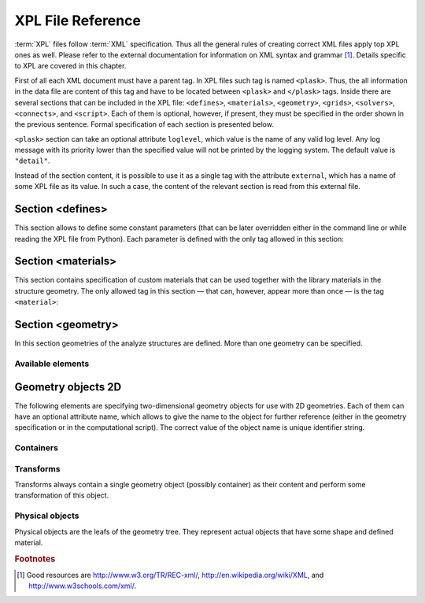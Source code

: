 ******************
XPL File Reference
******************

:term:`XPL` files follow :term:`XML` specification. Thus all the general rules of creating correct XML files apply top XPL ones as well. Please refer to the external documentation for information on XML syntax and grammar [#XML-tutoruals]_. Details specific to XPL are covered in this chapter.

First of all each XML document must have a parent tag. In XPL files such tag is named ``<plask>``. Thus, the all information in the data file are content of this tag and have to be located between ``<plask>`` and ``</plask>`` tags. Inside there are several sections that can be included in the XPL file: ``<defines>``, ``<materials>``, ``<geometry>``, ``<grids>``, ``<solvers>``, ``<connects>``, and ``<script>``. Each of them is optional, however, if present, they must be specified in the order shown in the previous sentence. Formal specification of each section is presented below.

``<plask>`` section can take an optional attribute ``loglevel``, which value is the name of any valid log level. Any log message with its priority lower than the specified value will not be printed by the logging system. The default value is ``"detail"``.

Instead of the section content, it is possible to use it as a single tag with the attribute ``external``, which has a name of some XPL file as its value. In such a case, the content of the relevant section is read from this external file.


Section <defines>
=================

This section allows to define some constant parameters (that can be later overridden either in the command line or while reading the XPL file from Python). Each parameter is defined with the only tag allowed in this section:

.. xml:tag:: define

    Definition of a parameter for use in the rest of the file.

    :attr required name: Name of the parameter (each name must be unique).
    :attr required value: Value of the parameter. Any valid Python function can be used here, as well as any previously defined parameter.


Section <materials>
===================

This section contains specification of custom materials that can be used together with the library materials in the structure geometry. The only allowed tag in this section — that can, however, appear more than once — is the tag ``<material>``:

.. xml:tag:: material

    Definition of a custom material.

    :attr required name: Name of the material. As all custom materials are simple materials, it can be an arbitrary identifier string. However, it may also contain a doping specification without the doping amount.
    :attr kind: (either **kind** or **base** is required) Kind of the new material. Any of: *semiconductor*, *dielectric*, *oxide*, *metal*, *liquid crystal*.
    :attr base: (either **kind** or **base** is required) Textual specification of the base material. The doping amount information can be skipped from it, in which case the doping amount will have to be specified when the custom material is used.

    :Contents:

    The content of this element is the list of user-defined material properties. Each element of such list is a tag specifying the particular property which content is a mathematical expression computing this property. Each such expression can use several variables: the ones specified below next to each tag and ``dc`` or ``cc`` that will contain the user specified doping amounts: dopant or carriers concentration, respectively (at most one of ``cc`` or ``dc`` is defined, never both).

    Some properties are anisotropic and can have different values for lateral and vertical components. In such case, two separate values may (but do not have to) be defined in the contents of the material property tag and they should be separated with a comma.

    The accepted material properties are as follows:

    .. xml:tag:: A

            Monomolecular recombination coefficient coefficient *A* [1/s].

            Variables: ``T`` — temperature [K].

    .. xml:tag:: absb

            Absorption coefficient *α* [cm\ :sup:`-1`].

            Variables: ``wl`` — wavelength [nm], ``T`` — temperature [K].

    .. xml:tag:: ac

            Hydrostatic deformation potential for the conduction band *a*\ :sub:`c` [eV].

            Variables: ``T`` — temperature [K].

    .. xml:tag:: av

            Hydrostatic deformation potential for the valence band *a*\ :sub:`v` [eV].

            Variables: ``T`` — temperature [K].

    .. xml:tag:: B

            Radiative recombination coefficient *B* [m\ :sup:`3`/s].

            Variables: ``T`` — temperature [K].

    .. xml:tag:: b

            Radiative recombination coefficient *b* [m\ :sup:`3`/s].

            Variables: ``T`` — temperature [K].

    .. xml:tag:: C

            Auger recombination coefficient *C* [m\ :sup:`6`/s].

            Variables: ``T`` — temperature [K].

    .. xml:tag:: c11

            Elastic constant *c*\ :sub:`11` [GPa].

            Variables: ``T`` — temperature [K].

    .. xml:tag:: c12

            Elastic constant *c*\ :sub:`12` [GPa].

            Variables: ``T`` — temperature [K].

    .. xml:tag:: CB

            Conduction band level *CB* [eV].

            Variables: ``T`` — temperature [K], ``e`` — lateral strain [-],
            ``point`` — point in the Brillouin zone [-].

    .. xml:tag:: chi

            Electron affinity *χ* [eV].

            Variables: ``T`` — temperature [K], ``e`` — lateral strain [-],
            ``point`` — point in the Brillouin zone [-].

    .. xml:tag:: cond

            Electrical conductivity sigma in-plane (lateral) and cross-plane (vertical) direction [S/m].

            Variables: ``T`` — temperature [K].

    .. xml:tag:: condtype

            Electrical conductivity type. In semiconductors this indicates what type of carriers Nf refers to.

    .. xml:tag:: cp

            Specific heat heat at constant pressure [J/(kg K)].

            Variables: ``T`` — temperature [K].

    .. xml:tag:: D

            Ambipolar diffusion coefficient *D* [m\ :sup:`2`/s].

            Variables: ``T`` — temperature [K].

    .. xml:tag:: dens

            Density [kg/m\ :sup:`3`].

            Variables: ``T`` — temperature [K].

    .. xml:tag:: Dso

            Split-off energy *D*\ :sub:`so` [eV].

            Variables: ``T`` — temperature [K], ``e`` — lateral strain [-].

    .. xml:tag:: EactA

            Acceptor ionization energy *E*\ :sub:`actA` [eV].

            Variables: ``T`` — temperature [K].

    .. xml:tag:: EactD

            Donor ionization energy *E*\ :sub:`actD` [eV].

            Variables: ``T`` — temperature [K].

    .. xml:tag:: Eg

            Energy gap *E*\ :sub:`g` [eV].

            Variables: ``T`` — temperature [K], ``e`` — lateral strain [-],
            ``point`` — point in the Brillouin zone [-].

    .. xml:tag:: eps

            Donor ionization energy *ε*\ :sub:`R` [-].

            Variables: ``T`` — temperature [K].

    .. xml:tag:: lattC

            Lattice constant [Å].

            Variables: ``T`` — temperature [K], ``x`` — lattice parameter [-].

    .. xml:tag:: Me

            Electron effective mass *M*\ :sub:`e` in in-plane (lateral)
            and cross-plane (vertical) direction [*m*\ :sub:`0`].

            Variables: ``T`` — temperature [K], ``e`` — lateral strain [-],
            ``point`` — point in the irreducible Brillouin zone [-].

    .. xml:tag:: Mh

            Hole effective mass *M*\ :sub:`h` in in-plane (lateral)
            and cross-plane (vertical) direction [*m*\ :sub:`0`].

            Variables: ``T`` — temperature [K], ``e`` — lateral strain [-].

    .. xml:tag:: Mhh

            Heavy hole effective mass *M*\ :sub:`hh` in in-plane (lateral)
            and cross-plane (vertical) direction [*m*\ :sub:`0`].

            Variables: ``T`` — temperature [K], ``e`` — lateral strain [-].

    .. xml:tag:: Mlh

            Light hole effective mass *M*\ :sub:`lh` in in-plane (lateral)
            and cross-plane (vertical) direction [*m*\ :sub:`0`].

            Variables: ``T`` — temperature [K], ``e`` — lateral strain [-].

    .. xml:tag:: mob

            Majority carriers mobility in-plane (lateral) and cross-plane (vertical) direction
            [m\ :sup:`2`/(V s)].

            Variables: T — temperature [K].

    .. xml:tag:: Mso

            Split-off mass *M*\ :sub:`so`` [*m*\ :sub:`0`].

            Variables: ``T`` — temperature [K], ``e`` — lateral strain [-].

    .. xml:tag:: Nc

            Effective density of states in the conduction band *N*\ :sub:`c` [cm\ :sup:`-3`].

            Variables: ``T`` — temperature [K], ``e`` — lateral strain [-],
            ``point`` — point in the Brillouin zone [-].

    .. xml:tag:: Nf

            Free carrier concentration *N* [cm\ :sup:`-3`].

            Variables: ``T`` — temperature [K].

    .. xml:tag:: Ni

            Intrinsic carrier concentration *N*\ :sub:`i` [cm\ :sup:`-3`].

            Variables: ``T`` — temperature [K].

    .. xml:tag:: Nr

            Complex refractive index *n*\ :sub:`R` [-].

            Variables: ``wl`` — wavelength [nm], ``T`` — temperature [K].

    .. xml:tag:: nr

            Real refractive index *n*\ :sub:`R` [-].

            Variables: ``wl`` — wavelength [nm], ``T`` — temperature [K].

    .. xml:tag:: Nr-tensor

            Anisotropic complex refractive index tensor *n*\ :sub:`R` [-].
            Tensor must have the form [ *n*\ :sub:`00`, *n*\ :sub:`11`, *n*\ :sub:`22`, *n*\ :sub:`01`, *n*\ :sub:`10` ].

            Variables: ``wl`` — wavelength [nm], ``T`` — temperature [K].

    .. xml:tag:: Nv

            Effective density of states in the valance band *N*\ :sub:`v` [cm\ :sup:`-3`].

            Variables: ``T`` — temperature [K], ``e`` — lateral strain [-],
            ``point`` — point in the Brillouin zone [-].

    .. xml:tag:: thermk

            Thermal conductivity in in-plane (lateral) and cross-plane (vertical) direction *k* [W/(m K)].

            Variables: ``T`` — temperature [K], ``h`` — layer thickness [µm].

    .. xml:tag:: VB

            Valance band level offset *VB* [eV].

            Variables: ``T`` — temperature [K], ``e`` — lateral strain [-],
            ``hole`` — hole type (``'H'`` or ``'L'``) [-].



Section <geometry>
==================

In this section geometries of the analyze structures are defined. More than one geometry can be specified.

.. xml:tag:: geometry

    Inside each geometry tag there must be a single geometry object: usually it is some container.

    :attr axes: Default value of axes attribute for all geometries defined in this section.

Available elements
^^^^^^^^^^^^^^^^^^

.. xml:tag:: cartesian2d

    Two-dimensional Cartesian geometry.

    :attr axes: Specification of the axes. Most popular values are ``xy``, ``yz``, ``rz`` (letters are names of the horizontal and vertical axis, respectively).
    :attr bottom: Specification of the bottom border. (any material name, ``mirror``, ``periodic``, or ``extend``)
    :attr left: Specification of the left border. (any material name, ``mirror``, ``periodic``, or ``extend``)
    :attr name: Geometry name for further reference. (unique identifier string)
    :attr right: Specification of the right border. (any material name, ``mirror``, ``periodic``, or ``extend``)
    :attr top: Specification of the top border. (any material name, ``mirror``, ``periodic``, or ``extend``)

    :Contents: Any object from section :ref:`sec-XPL-Geometry-objects-2D`.


.. xml:tag:: cylindrical2d

    Two-dimensional cylindrical geometry.

    :attr axes: Specification of the axes. Most popular values are ``xy``, ``yz``, ``rz`` (letters are names of the horizontal and vertical axis, respectively).wszystkie możliwości
    :attr bottom: Specification of the bottom border. (any material name, ``mirror``, ``periodic``, or ``extend``)
    :attr inner: Specification of the inner radical border. (any material name, ``mirror``, ``periodic``, or ``extend``)
    :attr length: Longitudinal dimension of the geometry (float [µm]).: Default value is: *+\infty*.
    :attr outer: Specification of the outer radical border. (any material name, ``mirror``, ``periodic``, or ``extend``)
    :attr name: Geometry name for further reference. (unique identifier string)
    :attr top: Specification of the top border. (any material name, ``mirror``, ``periodic``, or ``extend``)

    :Contents: Any object from section :ref:`sec-XPL-Geometry-objects-2D`. If ``length`` was not given, xml:tag:`extrusion` is also accepted.



.. xml:tag:: cartesian3d

    Three-dimensional Cartesian geometry.

    :attr axes: Specification of the axes. Most popular values are ``xy``, ``yz``, ``rz`` (letters are names of the horizontal and vertical axis, respectively).
    :attr back: Specification of the back border. (any material name, ``mirror``, ``periodic``, or ``extend``)
    :attr bottom: Specification of the bottom border. (any material name, ``mirror``, ``periodic``, or ``extend``)
    :attr front: Specification of the front border. (any material name, ``mirror``, ``periodic``, or ``extend``)
    :attr left: Specification of the left border. (any material name, ``mirror``, ``periodic``, or ``extend``)
    :attr name: Geometry name for further reference. (unique identifier string)
    :attr right: Specification of the right border. (any material name, ``mirror``, ``periodic``, or ``extend``)
    :attr top: Specification of the top border. (any material name, ``mirror``, ``periodic``, or ``extend``)

    :Contents: Any object from section :ref:`sec-XPL-Geometry-objects-3D`.


.. _sec-XPL-Geometry-objects-2D:

Geometry objects 2D
===================

The following elements are specifying two-dimensional geometry objects for use with 2D geometries. Each of them can have an optional attribute name, which allows to give the name to the object for further reference (either in the geometry specification or in the computational script). The correct value of the object name is unique identifier string.

Containers
^^^^^^^^^^

.. xml:tag:: align

    Container that align its items according to specified rules specified in its attributes. The alignment for one axis only should be given. As the objects in this container usually overlap, their order matters: latter items overwrite the former ones.

    :attr name: Object name for further reference.
    :attr role: Object role. Important for some solvers.
    :attr left: Horizontal alignment specification: position of the left edge of the bounding box of each element. (float [µm])
    :attr right: Horizontal alignment specification: position of the right edge of the bounding box of each element. (float [µm])
    :attr trancenter: Horizontal alignment specification: position of the center of the bounding box of each element. (float [µm])
    :attr {X}center: (where **{X}** is the transverse axis name): Alias for ``trancenter``.
    :attr {X}: (where **{X}** is the transverse axis name): Horizontal alignment specification: position of the origin of each element. (float [µm])
    :attr top: Vertical alignment specification: position of the top edge of the bounding box of each element. (float [µm])
    :attr bottom: Vertical alignment specification: position of the bottom edge of the bounding box of each element. (float [µm])
    :attr vertcenter: Vertical alignment specification: position of the center of the bounding box of each element. (float [µm])
    :attr {Y}center: (where **{Y}** is the vertical axis name): Alias for *vertcenter*.
    :attr {Y}: (where **{Y}** is the vertical axis name): Vertical alignment specification: position of the origin of each element. (float [µm])

    Exactly one of the ``left``, ``right``, ``trancenter``, **{X}**\ ``center``, **{X}**, ``top``, ``bottom``, ``vertcenter``, **{Y}**\ ``center``, and **{Y}** attributes must be given.

    :Contents:

    The content of this element can any number of other two-dimensional geometry *object* or ``<item>`` elements which are organized in the vertical stack, ordered from top to bottom. 

    *object*

        :ref:`Two-dimensional geometry object <sec-XPL-Geometry-objects-2D>`.

    .. xml:tag:: item

        Tag that allows to specify additional item attributes.

        :attr path: Name of a path that can be later on used to distinguish between multiple occurrences of the same object.
        :attr {alignment}: Any of the stack alignment specification attributes along the axis not specified in the container attributes (``left``, ``right``, ``trancenter``, **X**\ ``center``, **X**, ``top``, ``bottom``, ``vertcenter``, **Y**\ ``center``, **Y**). Specifies alignment of the item in the remaining direction. Defaults to ``left="0"`` or ``bottom="0"``.

        :Contents: A single :ref:`two-dimensional geometry object <sec-XPL-Geometry-objects-2D>`.


.. xml:tag:: container

    Simple container in which all the items must have explicitly specified position. As the objects in this container may overlap, their order matters: latter items overwrite the former ones.

    :attr path: Name of a path that can be later on used to distinguish between multiple occurrences of the same object.
    :attr left: Horizontal alignment specification: position of the left edge of the bounding box of the element. (float [µm])
    :attr right: Horizontal alignment specification: position of the right edge of the bounding box of the element. (float [µm])
    :attr trancenter: Horizontal alignment specification: position of the center of the bounding box of the element. (float [µm])
    :attr {X}center: where **{X}** is the transverse axis name: Alias for ``trancenter``.
    :attr {X}: where **{X}** is the transverse axis name: Horizontal alignment specification: position of the origin of the element. (float [µm])
    :attr top: Vertical alignment specification: position of the top edge of the bounding box of the element. (float [µm])
    :attr bottom: Vertical alignment specification: position of the bottom edge of the bounding box of the element. (float [µm])
    :attr vertcenter: Vertical alignment specification: position of the center of the bounding box of the element. (float [µm])
    :attr {Y}center: where **{Y}** is the vertical axis name: Alias for vertcenter.
    :attr {Y}: where **{Y}** is the vertical axis name: Vertical alignment specification: position of the origin of the element. (float [µm])

    Attributes ``left``, ``right``, ``trancenter``, **{X}**\ ``center``, **{X}**, are mutually exclusive. Attributes ``top``, ``bottom``, ``vertcenter``, **{Y}**\ ``center``, and **{Y}** are mutually exclusive. At least one alignment specification for each axis must be given.

    :Contents: A single :ref:`two-dimensional geometry object <sec-XPL-Geometry-objects-2D>`.


.. xml:tag:: shelf

    Container organizing objects side-by-side to each other, like books on a bookshelf. Items on the shelf are all bottom-aligned. Optionally it is possible to require that all the items have the same height in order to avoid the vertical gaps. However it is possible to insert intentional horizontal gaps to the shelf.

    :attr name: Object name for further reference.
    :attr role: Object role. Important for some solvers.
    :attr flat: The value of this attribute can be either ``true`` of ``false``. It specifies whether all the items in the shelf are required to have the same height (therefore the top edge of the shelf is flat). Defaults to ``true``.

    :Contents:
    
    The content of this element can any number of other two-dimensional geometry object which are organized horizontally adjacent to each other, starting from the left.

    *object*

        :ref:`Two-dimensional geometry object <sec-XPL-Geometry-objects-2D>`.
        
    .. xml:tag:: gap
    
        Horizontal gap between two objects. The size of the gap can be specified either as the absolute value in µm or as the total horizontal size of the shelf.
    
        :attr size: Size of the gap. (float [µm])
        :attr total: Total size of the shelf. The gap will adjust automatically. (float [µm])

        Exactly one of the above attributes must be specified and only one ``gap`` in the shelf can have the ``total`` attribute.
        
        
.. xml:tag:: stack

    Stack organizing its elements on top of the other. Horizontal alignment of the stack elements can be controlled by the alignment attributes of the whole stack or its items.
    
    :attr name: Object name for further reference.
    :attr role: Object role. Important for some solvers.
    :attr repeat: Number of repetitive occurrences of stack content. This attribute allows to create periodic vertical structures (e. g. DBRs) easily. Defaults to 1. (integer)
    :attr shift: Vertical position of the stack bottom edge in its local coordinates. This attribute really makes sense only if the stack is the main element of the geometry, as in such case its local coordinates define global geometry coordinate system. Defaults to 0. (float [µm])
    :attr left: Default horizontal alignment specification: position of the left edge of the bounding box of each element. (float [µm])
    :attr right: Default horizontal alignment specification: position of the right edge of the bounding box of each element. (float [µm])
    :attr trancenter: Default horizontal alignment specification: position of the center of the bounding box of each element. (float [µm])
    :attr {X}center: where **{X}** is the transverse axis name: Alias for ``trancenter``.
    :attr {X}: where **{X}** is the transverse axis name: Default horizontal alignment specification: position of the origin of the element. (float [µm])

    Attributes ``left``, ``right``, ``trancenter``, **{X}**\ ``center`` and **{X}** are mutually exclusive. Default alignment is ``left="0"``.

    :Contents:
    
    The content of this element can any number of other two-dimensional geometry object or ``<item>`` elements which are organized in the vertical stack, ordered from top to bottom. 

    *object*

        :ref:`Two-dimensional geometry object <sec-XPL-Geometry-objects-2D>`.

    .. xml:tag:: item

        Tag that allows to specify additional item attributes.

        :attr path: Name of a path that can be later on used to distinguish between multiple occurrences of the same object.
        :attr {alignment}: Any of the stack alignment specification attributes (``left``, ``right``, ``trancenter``, **X**\ ``center``, **X**) that overrides the stack default for the particular item.

        :Contents: A single :ref:`two-dimensional geometry object <sec-XPL-Geometry-objects-2D>`.

    .. xml:tag:: zero

        This tag can appear as stack content only once. If present, it indicates the vertical position of origin of the local coordinate system. Hence, it is an alternative method of specifying ``shift`` value.


Transforms
^^^^^^^^^^

Transforms always contain a single geometry object (possibly container) as their content and perform some transformation of this object.

.. xml:tag:: flip

    Mirror reflection of the object along specified axis.

    :attr name: Object name for further reference.
    :attr role: Object role. Important for some solvers.
    :attr axis: Name of the inverted axis (i.e. perpendicular to the reflection plane).

    :Contents: A single :ref:`two-dimensional geometry object <sec-XPL-Geometry-objects-2D>`.

.. xml:tag:: mirror

    Object mirrored along specified axis. In other words this is transformed object together with its flipped version. The bounding box of the object cannot span at bot sides of zero along inverted axis.

    :attr name: Object name for further reference.
    :attr role: Object role. Important for some solvers.
    :attr axis: Name of the inverted axis (i.e. perpendicular to the reflection plane).

    :Contents: A single :ref:`two-dimensional geometry object <sec-XPL-Geometry-objects-2D>`.

.. xml:tag:: translation

    :attr name: Object name for further reference.
    :attr role: Object role. Important for some solvers.
    :attr {X}: where **{X}** is the transverse axis name: Horizontal position of the origin of transformed element. (float [µm])
    :attr {Y}: where **{Y}** is the vertical axis name: Vertical position of the origin of transformed element. (float [µm])

    :Contents: A single :ref:`two-dimensional geometry object <sec-XPL-Geometry-objects-2D>`.

Physical objects
^^^^^^^^^^^^^^^^

Physical objects are the leafs of the geometry tree. They represent actual objects that have some shape and defined material.




.. rubric:: Footnotes
.. [#XML-tutoruals] Good resources are http://www.w3.org/TR/REC-xml/, http://en.wikipedia.org/wiki/XML, and http://www.w3schools.com/xml/.
